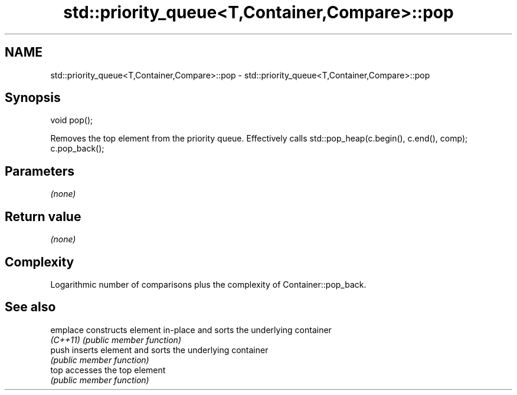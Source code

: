 .TH std::priority_queue<T,Container,Compare>::pop 3 "2020.03.24" "http://cppreference.com" "C++ Standard Libary"
.SH NAME
std::priority_queue<T,Container,Compare>::pop \- std::priority_queue<T,Container,Compare>::pop

.SH Synopsis
   void pop();

   Removes the top element from the priority queue. Effectively calls std::pop_heap(c.begin(), c.end(), comp); c.pop_back();

.SH Parameters

   \fI(none)\fP

.SH Return value

   \fI(none)\fP

.SH Complexity

   Logarithmic number of comparisons plus the complexity of Container::pop_back.

.SH See also

   emplace constructs element in-place and sorts the underlying container
   \fI(C++11)\fP \fI(public member function)\fP
   push    inserts element and sorts the underlying container
           \fI(public member function)\fP
   top     accesses the top element
           \fI(public member function)\fP
